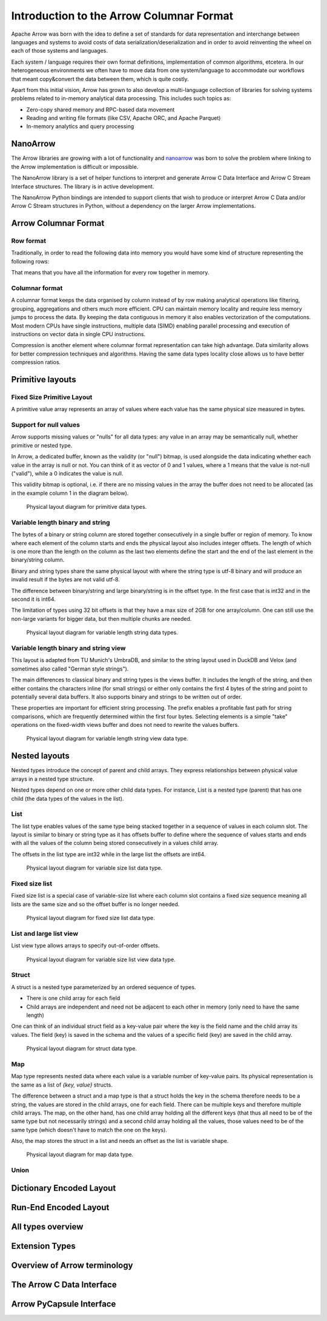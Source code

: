 .. Licensed to the Apache Software Foundation (ASF) under one
.. or more contributor license agreements.  See the NOTICE file
.. distributed with this work for additional information
.. regarding copyright ownership.  The ASF licenses this file
.. to you under the Apache License, Version 2.0 (the
.. "License"); you may not use this file except in compliance
.. with the License.  You may obtain a copy of the License at

..   http://www.apache.org/licenses/LICENSE-2.0

.. Unless required by applicable law or agreed to in writing,
.. software distributed under the License is distributed on an
.. "AS IS" BASIS, WITHOUT WARRANTIES OR CONDITIONS OF ANY
.. KIND, either express or implied.  See the License for the
.. specific language governing permissions and limitations
.. under the License.

*****************************************
Introduction to the Arrow Columnar Format
*****************************************

Apache Arrow was born with the idea to define a set of standards for
data representation and interchange between languages and systems to
avoid costs of data serialization/deserialization and in order to
avoid reinventing the wheel on each of those systems and languages.

Each system / language requires their own format definitions, implementation
of common algorithms, etcetera. In our heterogeneous environments we
often have to move data from one system/language to accommodate our
workflows that meant copy&convert the data between them, which is
quite costly.

Apart from this initial vision, Arrow has grown to also develop a
multi-language collection of libraries for solving systems problems
related to in-memory analytical data processing. This includes such
topics as:

* Zero-copy shared memory and RPC-based data movement
* Reading and writing file formats (like CSV, Apache ORC, and Apache Parquet)
* In-memory analytics and query processing

NanoArrow
=========

The Arrow libraries are growing with a lot of functionality and
`nanoarrow <https://github.com/apache/arrow-nanoarrow>`_ was born to
solve the problem where linking to the Arrow implementation is
difficult or impossible.

The NanoArrow library is a set of helper functions to interpret and
generate Arrow C Data Interface and Arrow C Stream Interface structures.
The library is in active development.

The NanoArrow Python bindings are intended to support clients that wish
to produce or interpret Arrow C Data and/or Arrow C Stream structures
in Python, without a dependency on the larger Arrow implementations.

Arrow Columnar Format
=====================

Row format
----------

Traditionally, in order to read the following data into memory you
would have some kind of structure representing the following rows:

.. TODO picture

That means that you have all the information for every row together
in memory.

Columnar format
---------------

A columnar format keeps the data organised by column instead of by row
making analytical operations like filtering, grouping, aggregations and
others much more efficient. CPU can maintain memory locality and require
less memory jumps to process the data. By keeping the data contiguous
in memory it also enables vectorization of the computations. Most modern
CPUs have single instructions, multiple data (SIMD) enabling parallel
processing and execution of instructions on vector data in single CPU
instructions.

.. TODO picture

Compression is another element where columnar format representation can
take high advantage. Data similarity allows for better compression
techniques and algorithms. Having the same data types locality close
allows us to have better compression ratios.

Primitive layouts
=================

Fixed Size Primitive Layout
---------------------------

A primitive value array represents an array of values where each value
has the same physical size measured in bytes.

Support for null values
-----------------------

Arrow supports missing values or "nulls" for all data types: any value
in an array may be semantically null, whether primitive or nested type.

In Arrow, a dedicated buffer, known as the validity (or "null") bitmap,
is used alongside the data indicating whether each value in the array is
null or not. You can think of it as vector of 0 and 1 values, where a 1
means that the value is not-null ("valid"), while a 0 indicates the value
is null.

This validity bitmap is optional, i.e. if there are no missing values in
the array the buffer does not need to be allocated (as in the example
column 1 in the diagram below).

.. figure:: ./images/primitive-diagram.svg
   :alt: Diagram is showing the difference between the primitive data
         type presented in a Table and the data is actually stored in
         computer memory.

   Physical layout diagram for primitive data types.

Variable length binary and string
---------------------------------

The bytes of a binary or string column are stored together consecutively
in a single buffer or region of memory. To know where each element of the
column starts and ends the physical layout also includes integer offsets.
The length of which is one more than the length on the column as the last
two elements define the start and the end of the last element in the
binary/string column.

Binary and string types share the same physical layout with where the string
type is utf-8 binary and will produce an invalid result if the bytes are not
valid utf-8.

The difference between binary/string and large binary/string is in the offset
type. In the first case that is int32 and in the second it is int64.

The limitation of types using 32 bit offsets is that they have a max size of
2GB for one array/column. One can still use the non-large variants for bigger
data, but then multiple chunks are needed.

.. figure:: ./images/var-string-diagram.svg
   :alt: Diagram is showing the difference between the variable length
         string data type presented in a Table and the data is actually
         stored in computer memory.

   Physical layout diagram for variable length string data types.

Variable length binary and string view
--------------------------------------

This layout is adapted from TU Munich's UmbraDB, and similar to the string
layout used in DuckDB and Velox (and sometimes also called "German style strings").

The main differences to classical binary and string types is the views buffer.
It includes the length of the string, and then either contains the characters
inline (for small strings) or either only contains the first 4 bytes of the
string and point to potentially several data buffers. It also supports binary
and strings to be written out of order.

These properties are important for efficient string processing. The prefix
enables a profitable fast path for string comparisons, which are frequently
determined within the first four bytes. Selecting elements is a simple "take"
operations on the fixed-width views buffer and does not need to rewrite the
values buffers.

.. figure:: ./images/var-string-view-diagram.svg
   :alt: Diagram is showing the difference between the variable length
         string view data type presented in a Table and the data is actually
         stored in computer memory.

   Physical layout diagram for variable length string view data type.

Nested layouts
==============

Nested types introduce the concept of parent and child arrays. They express
relationships between physical value arrays in a nested type structure.

Nested types depend on one or more other child data types. For instance, List
is a nested type (parent) that has one child (the data types of the values in
the list).

List
----

The list type enables values of the same type being stacked together in a
sequence of values in each column slot. The layout is similar to binary or
string type as it has offsets buffer to define where the sequence of values
starts and ends with all the values of the column being stored consecutively
in a values child array.

The offsets in the list type are int32 while in the large list the offsets
are int64.

.. figure:: ./images/var-list-diagram.svg
   :alt: Diagram is showing the difference between the variable size
         list data type presented in a Table and the data is actually
         stored in computer memory.

   Physical layout diagram for variable size list data type.

Fixed size list
---------------

Fixed size list is a special case of variable-size list where each column slot
contains a fixed size sequence meaning all lists are the same size and so the
offset buffer is no longer needed.

.. figure:: ./images/fixed-list-diagram.svg
   :alt: Diagram is showing the difference between the fixed size list data
         type presented in a Table and the data is actually stored in computer
         memory.

   Physical layout diagram for fixed size list data type.

List and large list view
------------------------

List view type allows arrays to specify out-of-order offsets.

.. figure:: ./images/var-list-view-diagram.svg
   :alt: Diagram is showing the difference between the variable size list view
         data type presented in a Table and the data is actually stored in
         computer memory.

   Physical layout diagram for variable size list view data type.

Struct
------

A struct is a nested type parameterized by an ordered sequence of types.

* There is one child array for each field
* Child arrays are independent and need not be adjacent to each other in
  memory (only need to have the same length)

One can think of an individual struct field as a key-value pair where the
key is the field name and the child array its values. The field (key) is
saved in the schema and the values of a specific field (key) are saved in
the child array.

.. figure:: ./images/struct-diagram.svg
   :alt: Diagram is showing the difference between the struct data type
         presented in a Table and the data is actually stored in computer
         memory.

   Physical layout diagram for struct data type.

Map
---

Map type represents nested data where each value is a variable number of
key-value pairs. Its physical representation is the same as a list of `{key, value}`
structs.

The difference between a struct and a map type is that a struct holds the key
in the schema therefore needs to be a string, the values are stored in the
child arrays, one for each field. There can be multiple keys and therefore multiple
child arrays. The map, on the other hand, has one child array holding all the
different keys (that thus all need to be of the same type but not necessarily strings)
and a second child array holding all the values, those values need to be of the same
type (which doesn't have to match the one on the keys).

Also, the map stores the struct in a list and needs an offset as the list is
variable shape.

.. figure:: ./images/map-diagram.svg
   :alt: Diagram is showing the difference between the map data type
         presented in a Table and the data is actually stored in computer
         memory.

   Physical layout diagram for map data type.

Union
-----

.. TODO

Dictionary Encoded Layout
=========================

.. TODO

Run-End Encoded Layout
======================

.. TODO

All types overview
==================

Extension Types
===============

Overview of Arrow terminology
=============================

The Arrow C Data Interface
==========================

Arrow PyCapsule Interface
=========================
